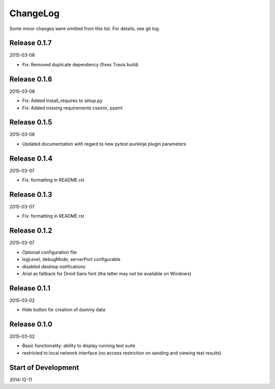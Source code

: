 ChangeLog
=========

Some minor changes were omitted from this list. For details, see git log.


Release 0.1.7
-------------

2015-03-08

- Fix: Removed duplicate dependency (fixes Travis build)

Release 0.1.6
-------------

2015-03-08

- Fix: Added install_requires to setup.py
- Fix: Added missing requirements cssmin, pyaml

Release 0.1.5
-------------

2015-03-08

- Updated documentation with regard to new pytest-purkinje plugin parameters


Release 0.1.4
-------------

2015-03-07

- Fix: formatting in README.rst

Release 0.1.3
-------------

2015-03-07

- Fix: formatting in README.rst

Release 0.1.2
-------------

2015-03-07

- Optional configuration file
- logLevel, debugMode, serverPort configurable
- disabled desktop notifications
- Arial as fallback for Droid Sans font (the latter may not be available
  on Windows)

Release 0.1.1
-------------

2015-03-02

- Hide button for creation of dummy data

Release 0.1.0
-------------

2015-03-02

- Basic functionality: ability to display running test suite
- restricted to local network interface (no access restriction on
  sending and viewing test results)

Start of Development
--------------------

2014-12-11
